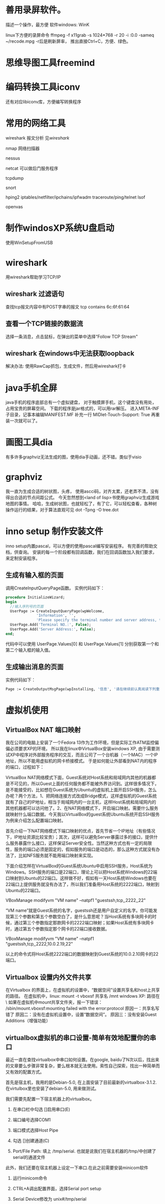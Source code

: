 
* 善用录屏软件。
  描述一个操作，最方便
  软件windows: WinK 

  linux下方便的录屏命令
  ffmpeg -f x11grab -s 1024*768 -r 20 -i :0.0 -sameq ~/recode.mpg -r后是刷新屏率，
  推出直接Ctrl+C，方便、绿色。

* 思维导图工具freemind
* 编码转换工具iconv
  还有对应libiconv库，方便编写转换程序
* 常用的网络工具
wireshark  报文分析 见[[wireshark]]

nmap 网络扫描器

nessus

netcat 可以做后门服务程序

tcpdump

snort 

hping2
iptables/netfilter/ipchains/ipfwadm
traceroute/ping/telnet
lsof

openvas

* 制作windosXP系统U盘启动
  使用WinSetupFromUSB
  
* wireshark 
  用wireshark帮助学习TCP/IP
** wireshark 过滤语句
   查找tcp报文内容中有POST字串的报文
   tcp contains 6c:6f:61:64
** 查看一个TCP链接的数据流
   选择一条消息，点击鼠标，在弹出的菜单中选择“Follow TCP Stream"

** wireshark 在windows中无法获取loopback
  解决办法:
  使用RawCap抓包，生成文件，然后用wireshark打卡

* java手机全屏
  java手机的程序底部总有一个虚拟键盘，
  对于触摸屏手机，这个键盘没有用处，占用宝贵的屏幕空间。
  下载的程序是jar格式的，可以用rar解压。
  进入META-INF子目录，记事本编辑MANIFEST.MF
  补充一行
  MIDlet-Touch-Support: True
  再重装一次就可以了。

* 画图工具dia
  有多许多graphviz无法生成的图，使用dia手动画，还不错。类似于visio
* graphviz
  我一直为生成合适的树状图，头疼，
  使用ascci码，对齐太累，还老弄不清，没有得出合适的节点间距公式。
  今天忽然想到<land of lisp>书使用graphviz生成游戏地图的事情。
  哈哈，生成树状图，也就轻松了，有了它，可以轻松查看，各种树操作运行的结果，对于算法直观可见
  dot -Tpng -O tree.dot
* inno setup 制作安装文件
  inno setup内置pascal，可以方便的使用pascal编写安装程序。
  有完善的帮助文档，供查询。
  安装的每一个阶段都有回调函数，我们在回调函数加入我们要求，来定制安装程序。
** 生成有输入框的页面
  调用CreateInputQueryPage函数。
  实例代码如下：
#+begin_src pascal
  procedure InitializeWizard;
  begin
    //输入序列号的页面
    UserPage := CreateInputQueryPage(wpWelcome,
                'Information', '',
                'Please specify the terminal number and server address, then click Next.');
    UserPage.Add('Terminal NO.:', False);
    UserPage.Add('Server Address:', False); 
  end;
#+end_src
代码中可以使用 UserPage.Values[0] 和 UserPage.Values[1] 分别获取第一个和第二个输入框的输入值。
** 生成输出消息的页面
   实例代码如下：
#+begin_src pascal
   Page := CreateOutputMsgPage(wpInstalling, '信息', '请在继续前认真阅读下列重要信息。','ATM代理不支持该版本的XFS。');
#+end_src
  
* 虚拟机使用
** VirtualBox NAT 端口映射

   我在公司的电脑上安装了一个Fedora 13作为工作环境，但是实际工作ATM监控偏偏必须要求XP的环境，
   所以我在linux中VirtualBox安装windows XP, 由于需要测试XP中程序对外部服务程序的交互，而且公司了一个台机器（一个MAC）一个IP地址，所以不能用虚拟机的网卡桥接模式。
   于是如何能让外部看到NAT内的程序的端口，过程如下：

VirtualBox NAT网络模式下面，Guest系统对Host系统和局域网内其他的机器都是不可见的，所以Guest上面的任何服务都不能被外界访问到。这样很多情况下，是不能接受的，比如想在Guest系统为Ubuntu的虚拟机上面开启SSH服务，怎么办呢？两个方法，1、把网络连接方式改成Bridge模式，这样虚拟机的Guest系统就有了自己的IP地址，相当于局域网内的一台主机，这样Host系统和局域网内的其他机器都可以访问他了。2、在NAT网络模式下，开启端口映射。需要什么服务就映射什么端口数据。今天我以VirtualBox的guest系统Ubuntu系统开启SSH服务为例来介绍怎么配置端口映射。

     首先介绍一下NAT网络模式下端口映射的优点，首先节省一个IP地址（有些情况下，IP地址资源比较宝贵）；其次，这样可以避免Server暴露过多的接口，提供什么服务暴露什么接口，这样保证Server安全性。当然这种方式也有一定的局限性，服务的端口必须是固定的，假如服务的端口是动态的，那么这种方式就没有办法了，比如NFS服务就不能用端口映射来实现。

     下面介绍怎样在VirtualBox的Guest系统Ubuntu中启用SSH服务，Host系统为Windows。SSH服务的端口是22端口，理论上可以把Host系统Windows的22端口映射到Ubuntu的22端口。这样做不好，假如有一天Host系统Windows也要在22端口上提供服务就没有办法了，所以我们准备用Host系统的2222端口，映射到Ubuntu的22端口。

     VBoxManage modifyvm "VM name" --natpf1 "guestssh,tcp,,2222,,22"

     “VM name”就是Guest系统的名字，guestssh还是用户自定义的名字。你可能发现第三个参数和第五个参数空白了，是什么意思呢？当Host系统有多块网卡的时候，通过第三个参数指定那款网卡的2222端口映射；如果Host系统有多块网卡时，通过第五个参数指定那个网卡的22端口接收数据。

VBoxManage modifyvm "VM name" --natpf1 "guestssh,tcp,,2222,10.0.2.19,22"

     以上的命令式将Host系统2222端口的数据映射到Guest系统的10.0.2.10网卡的22端口。

** Virtualbox 设置内外文件共享

  在Virtualbox 的界面上，在虚拟机的设置中，“数据空间”设置共享名和host上共享的路径。
  在虚拟机中，linux: mount -t vboxsf 共享名 /mnt
             windows XP: 路径在 \\Vboxsvr\共享名
   如果在虚拟机中mount共享文件夹，报一下错误：           
  /sbin/mount.vboxsf:mounting failed with the error:protocol
  原因一：共享名写错了
  原因二：没有在虚拟机设置中，设置“数据空间”。
  原因三：没有安装Guest Additions（增强功能）

** virtualbox虚拟机的串口设置-简单有效地配置你的串口

最近一直在查找virtualbox中串口如何设置。在google, baidu了N次以后，找出来的文章要么步骤非常复杂，要么根本就无法使用。索性自己探索，找出一种简单而又有效的配置方式。

首先是宿主机，我用的是Debian-5.0, 在上面安装了目前最新的virtualbox-3.1.2. 在virtulbox里也安装了debian-5.0, 用来做测试。

我们需要先配置一下宿主机器上的virtualbox。

1. 在串口栏中勾选 []启用串口(E)

2. 端口编号选择COM1

3. 端口模式选择Host Pipe

4. 勾选 []创建通道(C)

5. Port/File Path: 填上 /tmp/serial. 也就是说我们在宿主机器的/tmp/中创建了serial的通道文件

此外，我们还要在宿主机器上设定一下串口.在此之前需要安装minicom软件

1. 运行minicom命令

2. CTRL+A调出配置界面，选择Serial port setup

3. Serial Device修改为 unix#/tmp/serial

4. Bps/Par/Bits修改为 9600 8N1

5. Hardware Flow Control和Software Flow Control都设置为No.

6. 保存为dfl以后退出

在虚拟机上配置：

修改/boot/grub/menu.lst,将输出导出到串口

title     Debian GNU/Linux, kernel 2.6.32.7

root    (hd0,0)

kernel  /boot/vmlinuz-2.6.32.7 root=/dev/hda1 ro console=ttyS0,9600

initrd    /boot/initrd.img-2.6.32.7

修改/etc/inittab,允许输出的控制台为ttyS0.

将

#T0:23:respawn:/sbin/getty -L ttyS0 9600 vt100

启用即可。

宿主机开启minicom, 然后启动虚拟机，就可以看到系统启动输出信息全部导出到了串口上。等到登陆界面出现的时候，就可以登陆操作。

我的机器上minicom不好用。

我使用另一个虚拟器，设置其串口也是/tmp/serial，但是不选创建创建通道(C)。

这样两虚拟机就共享了串口，连接在一起，我在第二个虚拟机看第一个输出的内容，:-)

** 复制虚拟机
Virtualbox克隆命令格式 “VBoxManage clonevdi 原始VDI文件名 新的VDI文件名”
** 虚拟机几种链接方式的用途
  NAT方式，虚拟机可以通过host链接外网，但是外部不可以见它的ip.
  桥接方式，虚拟机IP与host处于同一网段，外部网络可以同等看待虚拟机和宿主。
  Host-only Adapter，host生成一个虚拟网卡，虚拟机和host使用这个虚拟网卡通讯。与外部通讯无关。

** VMware 扩展硬盘大小
3)  输入C:\Program Files\VMware\VMware Server\vmware-vdiskmanager.exe -x 10Gb D:\Example\disk_example.vmdk
-x 表示extend
10Gb表示要扩展之后要达到的总空间。

** vmware 和 virtualbox 通用格式
  原先在vmware中建的环境
  我现在需要在virtualbox再建立一次，很麻烦。
  我发现他们都支持import/export功能，而且都支持ovf格式。
  所以可以把vmware中的export出来，然后import到virtualbox中
* 本机代码版本管理
  公司级别的SVN、CVS等由于往往提交受限，而且个人版本控制使用SVN或者CVS有些大而不当。
  所以我采用RCS管理提交的服务器之前修改的代码。
  在代码目录中，执行如下命令：
#+begin_example
  mkdir RCS
  ci xxx.c
  co xxx.c
#+end_example
  然后代码就提交到RCS中。

* 广域网模拟器WANem
  一个简化般的linux

* ns2网络仿真
http://www.isi.edu/nsnam/ns/index.html
* cisco packet tracer 模拟器
* 查看windows磁盘占用情况
  SpaceSniffer
* 怎么复制一个目录下的所有文件除了某几个文件或目录？
  rsync -rv --exclude=“d/" --exclude="c/"  dir/ dir_bk/
* Sikuli X 很棒自动化工具，可直接针对GUI编程
* 善用录屏软件。
  描述一个操作，最方便
  软件windows: WinK 

  linux下方便的录屏命令
  ffmpeg -f x11grab -s 1024*768 -r 20 -i :0.0 -sameq ~/recode.mpg -r后是刷新屏率，
  推出直接Ctrl+C，方便、绿色。

* 思维导图工具freemind
* 编码转换工具iconv
  还有对应libiconv库，方便编写转换程序
* 常用的网络工具
wireshark  报文分析
nmap 网络扫描器
nessus
netcat 可以做后门服务程序
tcpdump
snort
ethereal(wireshark)
hping2
iptables/netfilter/ipchains/ipfwadm
traceroute/ping/telnet
lsof

* 制作windosXP系统U盘启动
  使用WinSetupFromUSB
  
* 协议分析工具 wireshark 
  用wireshark帮助学习TCP/IP
  wireshark 过滤语句
* java手机全屏
  java手机的程序底部总有一个虚拟键盘，
  对于触摸屏手机，这个键盘没有用处，占用宝贵的屏幕空间。
  下载的程序是jar格式的，可以用rar解压。
  进入META-INF子目录，记事本编辑MANIFEST.MF
  补充一行
  MIDlet-Touch-Support: True
  再重装一次就可以了。

* 画图工具dia
  有多许多graphviz无法生成的图，使用dia手动画，还不错。类似于visio
* graphviz
  我一直为生成合适的树状图，头疼，
  使用ascci码，对齐太累，还老弄不清，没有得出合适的节点间距公式。
  今天忽然想到<land of lisp>书使用graphviz生成游戏地图的事情。
  哈哈，生成树状图，也就轻松了，有了它，可以轻松查看，各种树操作运行的结果，对于算法直观可见
  dot -Tpng -O tree.dot
* chm转换pdf
  我的电纸书不支持pdf，而且我更喜欢pdf。
  在linux上可以用chm2pdf转换。
#+begin_example
  chm2pdf xxx.chm xxx.pdf
#+end_example
  我常用的方式：
#+begin_example
  chm2pdf --book xxx.chm xxx.pdf  
#+end_example
* inno setup 制作安装文件
  inno setup内置pascal，可以方便的使用pascal编写安装程序。
  有完善的帮助文档，供查询。
  安装的每一个阶段都有回调函数，我们在回调函数加入我们要求，来定制安装程序。
** 生成有输入框的页面
  调用CreateInputQueryPage函数。
  实例代码如下：
#+begin_src pascal
  procedure InitializeWizard;
  begin
    //输入序列号的页面
    UserPage := CreateInputQueryPage(wpWelcome,
                'Information', '',
                'Please specify the terminal number and server address, then click Next.');
    UserPage.Add('Terminal NO.:', False);
    UserPage.Add('Server Address:', False); 
  end;
#+end_src
代码中可以使用 UserPage.Values[0] 和 UserPage.Values[1] 分别获取第一个和第二个输入框的输入值。
** 生成输出消息的页面
   实例代码如下：
#+begin_src pascal
   Page := CreateOutputMsgPage(wpInstalling, '信息', '请在继续前认真阅读下列重要信息。','ATM代理不支持该版本的XFS。');
#+end_src
  
* 虚拟机使用
** VirtualBox NAT 端口映射

   我在公司的电脑上安装了一个Fedora 13作为工作环境，但是实际工作ATM监控偏偏必须要求XP的环境，
   所以我在linux中VirtualBox安装windows XP, 由于需要测试XP中程序对外部服务程序的交互，而且公司了一个台机器（一个MAC）一个IP地址，所以不能用虚拟机的网卡桥接模式。
   于是如何能让外部看到NAT内的程序的端口，过程如下：

VirtualBox NAT网络模式下面，Guest系统对Host系统和局域网内其他的机器都是不可见的，所以Guest上面的任何服务都不能被外界访问到。这样很多情况下，是不能接受的，比如想在Guest系统为Ubuntu的虚拟机上面开启SSH服务，怎么办呢？两个方法，1、把网络连接方式改成Bridge模式，这样虚拟机的Guest系统就有了自己的IP地址，相当于局域网内的一台主机，这样Host系统和局域网内的其他机器都可以访问他了。2、在NAT网络模式下，开启端口映射。需要什么服务就映射什么端口数据。今天我以VirtualBox的guest系统Ubuntu系统开启SSH服务为例来介绍怎么配置端口映射。

     首先介绍一下NAT网络模式下端口映射的优点，首先节省一个IP地址（有些情况下，IP地址资源比较宝贵）；其次，这样可以避免Server暴露过多的接口，提供什么服务暴露什么接口，这样保证Server安全性。当然这种方式也有一定的局限性，服务的端口必须是固定的，假如服务的端口是动态的，那么这种方式就没有办法了，比如NFS服务就不能用端口映射来实现。

     下面介绍怎样在VirtualBox的Guest系统Ubuntu中启用SSH服务，Host系统为Windows。SSH服务的端口是22端口，理论上可以把Host系统Windows的22端口映射到Ubuntu的22端口。这样做不好，假如有一天Host系统Windows也要在22端口上提供服务就没有办法了，所以我们准备用Host系统的2222端口，映射到Ubuntu的22端口。

     VBoxManage modifyvm "VM name" --natpf1 "guestssh,tcp,,2222,,22"

     “VM name”就是Guest系统的名字，guestssh还是用户自定义的名字。你可能发现第三个参数和第五个参数空白了，是什么意思呢？当Host系统有多块网卡的时候，通过第三个参数指定那款网卡的2222端口映射；如果Host系统有多块网卡时，通过第五个参数指定那个网卡的22端口接收数据。

VBoxManage modifyvm "VM name" --natpf1 "guestssh,tcp,,2222,10.0.2.19,22"

     以上的命令式将Host系统2222端口的数据映射到Guest系统的10.0.2.10网卡的22端口。

** Virtualbox 设置内外文件共享

  在Virtualbox 的界面上，在虚拟机的设置中，“数据空间”设置共享名和host上共享的路径。
  在虚拟机中，linux: mount -t vboxsf 共享名 /mnt
             windows XP: 路径在 \\Vboxsvr\共享名
   如果在虚拟机中mount共享文件夹，报一下错误：           
  /sbin/mount.vboxsf:mounting failed with the error:protocol
  原因一：共享名写错了
  原因二：没有在虚拟机设置中，设置“数据空间”。
  原因三：没有安装Guest Additions（增强功能）

** virtualbox虚拟机的串口设置-简单有效地配置你的串口

最近一直在查找virtualbox中串口如何设置。在google, baidu了N次以后，找出来的文章要么步骤非常复杂，要么根本就无法使用。索性自己探索，找出一种简单而又有效的配置方式。

首先是宿主机，我用的是Debian-5.0, 在上面安装了目前最新的virtualbox-3.1.2. 在virtulbox里也安装了debian-5.0, 用来做测试。

我们需要先配置一下宿主机器上的virtualbox。

1. 在串口栏中勾选 []启用串口(E)

2. 端口编号选择COM1

3. 端口模式选择Host Pipe

4. 勾选 []创建通道(C)

5. Port/File Path: 填上 /tmp/serial. 也就是说我们在宿主机器的/tmp/中创建了serial的通道文件

此外，我们还要在宿主机器上设定一下串口.在此之前需要安装minicom软件

1. 运行minicom命令

2. CTRL+A调出配置界面，选择Serial port setup

3. Serial Device修改为 unix#/tmp/serial

4. Bps/Par/Bits修改为 9600 8N1

5. Hardware Flow Control和Software Flow Control都设置为No.

6. 保存为dfl以后退出

在虚拟机上配置：

修改/boot/grub/menu.lst,将输出导出到串口

title     Debian GNU/Linux, kernel 2.6.32.7

root    (hd0,0)

kernel  /boot/vmlinuz-2.6.32.7 root=/dev/hda1 ro console=ttyS0,9600

initrd    /boot/initrd.img-2.6.32.7

修改/etc/inittab,允许输出的控制台为ttyS0.

将

#T0:23:respawn:/sbin/getty -L ttyS0 9600 vt100

启用即可。

宿主机开启minicom, 然后启动虚拟机，就可以看到系统启动输出信息全部导出到了串口上。等到登陆界面出现的时候，就可以登陆操作。

我的机器上minicom不好用。

我使用另一个虚拟器，设置其串口也是/tmp/serial，但是不选创建创建通道(C)。

这样两虚拟机就共享了串口，连接在一起，我在第二个虚拟机看第一个输出的内容，:-)

** 复制虚拟机
Virtualbox克隆命令格式 “VBoxManage clonevdi 原始VDI文件名 新的VDI文件名”
** 虚拟机几种链接方式的用途
  NAT方式，虚拟机可以通过host链接外网，但是外部不可以见它的ip.
  桥接方式，虚拟机IP与host处于同一网段，外部网络可以同等看待虚拟机和宿主。
  Host-only Adapter，host生成一个虚拟网卡，虚拟机和host使用这个虚拟网卡通讯。与外部通讯无关。

** VMware 扩展硬盘大小
3)  输入C:\Program Files\VMware\VMware Server\vmware-vdiskmanager.exe -x 10Gb D:\Example\disk_example.vmdk
-x 表示extend
10Gb表示要扩展之后要达到的总空间。

** vmware 和 virtualbox 通用格式
  原先在vmware中建的环境
  我现在需要在virtualbox再建立一次，很麻烦。
  我发现他们都支持import/export功能，而且都支持ovf格式。
  所以可以把vmware中的export出来，然后import到virtualbox中
* 本机代码版本管理
  公司级别的SVN、CVS等由于往往提交受限，而且个人版本控制使用SVN或者CVS有些大而不当。
  所以我采用RCS管理提交的服务器之前修改的代码。
  在代码目录中，执行如下命令：
#+begin_example
  mkdir RCS
  ci xxx.c
  co xxx.c
#+end_example
  然后代码就提交到RCS中。

* 广域网模拟器WANem
  一个简化般的linux

* ns2网络仿真
http://www.isi.edu/nsnam/ns/index.html
* cisco packet tracer 模拟器
* 查看windows磁盘占用情况
  SpaceSniffer
* 怎么复制一个目录下的所有文件除了某几个文件或目录？
  rsync -rv --exclude=“d/" --exclude="c/"  dir/ dir_bk/
* linux 安全工具
  lynis
  gnu tiger

  linux安全基线检查和加固工具
  Tripwire
  afick
  sxid
* lwp-request
echo "a=&b=&=" | lwp-request -m POST http://xxxxx
* openssl enc -ciphername
* curl
* 用google批量找反射xss
* cain 破解md5 hash工具
* nagios 安装
服务器先安装好Apache。 

从 http://www.nagios.org 下载以下软件：
nagios-3.2.3.tar.gz 
nagios-plugins-1.4.15.tar.gz 
nrpe-2.12.tar.gz 

** 安装Nagios Core 
切换到root用户  
su -l  
添加nagios用户  
useradd -m nagios  
passwd nagios  
  
创建nagios组，允许用户在web上执行命令.  
groupadd nagios
usermod -a -G nagcmd nagios  
usermod -a -G nagcmd apache  
  
tar xzvf nagios-3.2.3.tar.gz  
  
cd nagios-3.2.3  
  
./configure --with-command-group=nagcmd  
  
make all  
  
make install  
make install-init  
make install-config  
make install-commandmode</pre><br><br>  


configure完成后会显示如下提示 
General Options:  
-------------------------  
       Nagios executable:  nagios  
       Nagios user/group:  nagios,nagios  
      Command user/group:  nagios,nagcmd  
           Embedded Perl:  no  
            Event Broker:  yes  
       Install ${prefix}:  /usr/local/nagios  
               Lock file:  ${prefix}/var/nagios.lock  
  Check result directory:  ${prefix}/var/spool/checkresults  
          Init directory:  /etc/rc.d/init.d  
 Apache conf.d directory:  /etc/httpd/conf.d  
            Mail program:  /bin/mail  
                 Host OS:  linux-gnu  
  
Web Interface Options:  
------------------------  
                HTML URL:  http://localhost/nagios/  
                 CGI URL:  http://localhost/nagios/cgi-bin/  
Traceroute (used by WAP):  /bin/traceroute  


配置文件目录/usr/local/nagios/etc 

修改/usr/local/nagios/etc/objects/contacts.cfg中的邮箱地址为 
nagios@xxx.edu.cn。该邮箱设置了过滤规则，所有信件转发到 xxx@139.com


将/root/nagios-3.2.3/sample-config/httpd.conf中的片段拷贝到/usr/local/apache2/conf/httpd.conf中
添加nagiosadmin用户 
/usr/local/apache2/bin/htpasswd -c /usr/local/nagios/etc/htpasswd.users nagiosadmin

** 安装Nagios Plugins 


tar xzvf nagios-plugins-1.4.15.tar.gz  
cd nagios-plugins-1.4.15  
  
./configure --with-nagios-user=nagios --with-nagios-group=nagios  
  
make  
  
make install  


命令安装在/usr/local/nagios/libexec/目录下 

** 启动Nagios 

chkconfig --add nagios #将nagios添加到服务中  
chkconfig nagios on #开启该服务  
chkconfig --list nagios #查看服务启动状态  
  
  
检查脚本正确性  
/usr/local/nagios/bin/nagios -v /usr/local/nagios/etc/nagios.cfg  
  
service nagios start  





访问 http://ip/nagios/


** 安装NRPE 

先安装Nagios Plugins，如果是在被监控主机上安装，需要先添加nagios用户。 

tar xzvf nrpe-2.12.tar.gz  
cd nrpe-2.12  
  
./configure  
make all  
  
make install-plugin  


安装NRPE Daemon 
NRPE Daemon的端口5666 


先按照上一步安装NRPE 

make install-daemon  
make install-daemon-config  
make install-xinetd  


安装完毕后NRPE的配置文件在/usr/local/nagios/etc/nrpe.cfg 
编辑/etc/xinetd.d/nrpe 
only_from = 127.0.0.1 #这里只能加一个IP
编辑/etc/services，在最后一行加上 

nrpe 5666/tcp # NRPE

重启xinetd服务 

service xinetd restart

执行下面命令，检查服务有无正常启动 

netstat -at | grep nrpe

#应该出现以下提示
tcp 0 0 *:nrpe *:* LISTEN


测试NRPE Deamon服务 

测试本机
/usr/local/nagios/libexec/check_nrpe -H localhost

测试远程
/usr/local/nagios/libexec/check_nrpe -H 202.195.160.46

正常会显示
NRPE v2.12


在监控主机上编辑/usr/local/nagios/etc/objects/commands.cfg，加入下面的command。

define command{  
        command_name  check_nrpe  
        command_line  $USER1$/check_nrpe -H $HOSTADDRESS$ -c $ARG1$  
}  


重启监控主机的Nagios服务 

service nagios restart

测试接收邮件 

首先需要将nagios监控主机的IP加入到邮件系统的信任主机列表中。否则必须使用外部邮件系统账号发送邮件。 

新建/root/testmail文件 


/bin/mail -v -s "test" nagios@xxx.edu.cn < /root/testmail -- -f nagios@xxx.edu.cn -F nagios  
  
/usr/bin/printf "%b" "test" | /bin/mail -v -s "test Alert" nagios@xxx.edu.cn -- -f nagios@xxx.edu.cn -F nagios  


修改commands.cfg 

notify-host-by-email 和 notify-service-by-email 末尾均加上以下语句。为了便于通过学校邮箱转139邮箱时不被139邮箱过滤。

-- -f nagios@xxx.edu.cn -F nagios



check_http 


./check_http -H www.xxx.edu.cn -w 5 -c 8 -u /index.php -s "www.xxx.edu.cn"  
  
define command{  
        command_name    check_http  
        command_line    $USER1$/check_http -H $ARG1$ -w $ARG2$ -c $ARG3$ -u $ARG4$ -s $ARG5$  
        }  
  
define service{  
        use                     generic-service  
        host_name               server-www-8  
        service_description     website-www-8  
         check_command      check_http!www.xxx.edu.cn!5!8!/index.php!"www.xxx.edu.cn"  
        }  


check_dns 


./check_http -H www.xxx.edu.cn -a site's ip -w 5 -c 8  
  
define command {  
         command_name check_dns  
         command_line $USER1$/check_dns -s $HOSTADDRESS$ -H $ARG1$ -a $ARG2$ -w $ARG3$ -c $ARG4$  
}  
  
define service{  
        use                     generic-service  
        host_name               server-dns-95  
        service_description     network-dns-95  
         check_command      check_dns!www.xxx.edu.cn!site's ip!5!8!  
        }  

* nagios Nagios监控报警时间设置
  Nagios监控报警时间设置，打开 /usr/local/nagios/etc/nagios.cfg文件，如下配置：
  interval_length 表示时间单位，默认为60，即1分钟
  
 /usr/local/nagios/etc/objects/services.cfg:(新版本不存在这个文件)
 normal_check_interval 表示重新检测的时间间隔，默认为3个时间单位
 check_interval 与normal_check_interval的作用一样，只能在3.X中使用
 retry_check_interval 重试时间max_check_attempts 这个是出现故障的连接次数，达到这个次数之后就报警。

 关于max_check_attempts、normal_check_interval、retry_check_interval三个参数。
首先要说明两个概念，一、软态：被监控项处于retry_check检测周期内的非正常状态；
二、硬态：被监控项达到max_check_attempts最大次数后的非正常状态；除此之外的状态，我们估且称之为“常态”。
我们试着看看设置如下参数时，Nagios是怎么做状态检测及告警的：
 max_check_attempts 3
 normal_check_interval 3
 retry_check_interval 2
 notification_interval 3
 首先，Nagios每三分钟检测一次服务，当某次检测到服务状态为异常时，直接进入软态（1/3 soft
 state），此后，以每2分钟（retry_check_interval）的检测频率，再进行2次（一共进行3次检测，从
 而达到 max_check_attempts）检测，如果这两次检测服务都为异常，则直接进入硬态（hard state）
 。进入硬态后，Nagios以每3分钟（normal_check_interva）一次的频率检测服务，这与常态时是一样
 的；同时每3分钟（notification_interval）进行一次告警。

 注意：修改这些参数后并不是即时生效。首先要重启nagios，然后等待下一次检测完成，nagios才会按新的参数计算检测时间与报警次数。
 出现alert后，如果要发送email报警，需要满足以下条件：
 service中有定义notifications_enabled=1，且此service的contacts有定义
 service_notification_commands。
 service_notification_commands的command出自于commands.cfg，这里定义了使用什么命令发送邮件。
 host的alert是一样的。
 收不到邮件通常有以下几种可能：
 邮件被拒收，检查mail的log可以看到。
 nagios是否发送告警邮件，跟contact.cfg（或hosts.cfg）配置文件里的几个参数有关系。下面就着重
 讲义下这几个参数：
 notifications_enabled：是否启用通知提醒功能。1为开启，0为禁用。显而易见，此选项值为0时，
 nagios肯定是不会发送邮件的。
 contact_groups：定义接收通知提醒邮件的联系人群组。请确认你的邮件地址是否填写正确并在组中。
 notification_interval：重复发送提醒邮件（信息）的最短间隔时间。默认间隔时间是60分钟。如果
 这个值被设为0，nagios将不会重复发送告警通知邮件，而是一次。 
 notification_period：定义发送告警通知的时间段。关键主机服务，设为7×24；
 一般主机服务，设为上班时间（WorkTime）。那么， 如果定义的监控不在定义的告警时间段里，无论发生什么情况，nagios都不会发送告警通知邮件。
 notification_options：定义被监控主机（对象）在何种情况下发送告警通知邮件，可选状态如下：
 (1) w：WARNING，警告(2) u：UNKNOWN，未知(3) c：CRITICAL，危险（已达临界值）(4) d：DOWN，已宕机(5) r：RECOVERY，状态已恢复至OK(6) f：FLAPPING，（未弄懂这个状态的意思，也许是状态波动很大）(7) n：NONE，不发送告警通知邮件
 nagios监控与报警时间间隔：
 max_check_attempts：check_interval：retry interval：notification_interval：
 在OK状态，nagios用check_interval定义的时间间隔来监控，出现问题后，切换为retry_interval和
 max_check_attempts进行监控，达到max_check_attempts后触发首次报警，同时恢复为check_interval
 进行监控，并用notification_interval定义的时间间隔来发送报警，服务恢复后，在最近的
 check_interval点发送OK短信，完成报警周期。
 特殊：1.max_check_attempts定义为1，检测到问题后立即报警，不重试。2.notification_interval定义为0，报警只发送一次，不重发。

 巧用Escalations限制Nagios报警次数
 Nagios是非常强大的一款监控工具，尤其是它的告警功能，现在网上实现的形式多种多样如结合移动
 139邮箱、Fetion、MSN等，但是如果服务器出现故障而未能及时的解决，Nagios就会不断的发送告警信
 息，实在令人头疼。现在用如下方法可以解决Nagios的告警次数问题。
 vi escalations.cfg
 escalations有自动调整;不断增加; 逐步上升等意思，本身配置文件的功能是当服务在某一告警次数前
 没有恢复，告警频率周期将会缩短，同时将告警信息发送至指定联系人。
 其内容为：
 define hostescalation{
 host_name WWW-Server //被监控主机名称，与Hosts.cfg中一致
 first_notification 4 // 第n条信息起，改变频率间隔
 last_notification 0 // 第n条信息起，恢复频率间隔
 notification_interval 30 // 通知间隔(分)
 contact_groups sysadmin
 }
 说明：从第4条告警信息起至服务器恢复前，告警信息发送至sysadmin组下的联系人，告警间隔为30分
 钟1条信息。
 define serviceescalation{
 host_name WWW-Server //被监控主机名称，与Hosts.cfg中一致
 service_description Check_HTTP,Check_Jetty //被监控服务名称，与Services.cfg中一致
 first_notification 4
 last_notification 0
 notification_interval 30
 contact_groups nt-admins,managers,everyone
 }
 保存
 修改nagios.cfg
 vi nagios.cfg添加：cfg_file=/etc/nagios/objects/escalations.cfg
 检查nagios配置文件是否正确/usr/sbin/nagios -v /etc/nagios/nagios.cfg
 重新启动nagios服务:service nagios restart
 测试：
 服务器启动后停掉被监控测试机的相应服务，确认告警信息是否按照设置发送至不同信箱
 总结
 escalations这个功能官方给的定义是notification的扩充，使notification变得更加灵活，方便。文
 中我使用的方法算是耍了个小聪明，将第四条告警信息后的所有信息全部发送至我公司邮箱直至服务器
 恢复(recovery的信息还是会发送至手机的)，从而实现限制告警信息发送至手机的条数。这样，用
 Escalations限制Nagios报警次数的功能就成功实现了。

* nagios nrpe 调试
  /usr/local/nagios/etc/nrpe.cfg
  修改debug=1
  然后tail -f /var/log/messages
* nagios 与cgi
  xsddefault_save_status_data()
  nagios 主流程将当前状态写到status.dat文件中。

  xsddefault_read_status_data()
  cgi程序通过读取status.dat中的内容显示到页面上。

* nagios fork
  运行监查命令时，使用fork产生新进程，运行检查命令
  命令产生结果，放到临时文件。
  启动专门的流程，查看这些临时文件。
  reap_check_results()
* Use PC-lint in linux


PC-Lint is my favorite non-FLOSS tool. Not only does it find bugs and portability issues early in the development cycle: by using it regularly and listening to its words developers can significantly improve their C/C++ programming skills.

This post details how to run PC-Lint (which is normally intended for DOS/Windows environments) in Linux, saving developers from having to buy FlexeLint, the much more expensive Unix/Linux version.

WHAT IS PC-LINT?

PC-Lint, a commercial successor of the venerable ‘lint’ from the seventh edition of Unix, is of invaluable worth to any C/C++ developer: it finds classic programming mistakes where they can be fixed at the least cost — right at the coder’s desk.

Usually, I prefer free, open-source software over commercial software, even if it sports less features and is harder to use. However, I make a clear exception for PC-Lint: there simply is no open-source alternative that is in the same class.

On the FLOSS-side there is only ‘splint’, but it catches just a fraction of the potential bugs in comparison to PC-Lint; even worse: there is no support for C++ at all. That’s a pitty because especially C++ is full of pitfalls. This fact is the reason why dozens of authors (including Scott Meyers and Herb Sutter) were able to write so many bestsellers on “C++ best practices”. PC-Lint comes with checks for almost all of their tips and a lot more, like checks for MISRA compliance.

There is, however, a lot of competition on the commercial side. Products like Polyspace, ParaSoft, Klockwork, and Coverty support detailed static analysis and in most cases even offer more: they generate various metrics (e. g. cyclomatic complexity), graphically show dependencies among modules and subsystems and either come with their own GUI for browsing issues or are seamlessly integrated with popular IDEs.

Even though these extras are attractive and useful, there is a downside: the aforementioned commercial alternatives are usually big and expensive. For large, established companies, this doesn’t pose a problem; often, they are even willing to establish whole SQA departments around such tools — departments that dedicate their whole time to monitoring the code and the people who produce it.

Small companies, startups, or individual developers are not able to invest that much, and that’s exactly where PC-Lint shines: it is an inexpensive, light-weight, bare-metal tool. It doesn’t do any high-level and/architectural analysis — it focuses on one thing which it does very well: code checking. PC-Lint doesn’t need any expensive infrastructure, not even a license server. Much like a compiler, the user interface is the command-line: it is controlled via command-line arguments and the output goes to STDOUT and STDERR.

The price for PC-Lint is somewhere between 390 and 350 USD, depending on how many licenses you order. PC-Lint is the version for DOS/Windows; however, there is a source code edition (obfuscated source code, of course) called FlexeLint which can be used on every system for which a C compiler is available (e. g. Linux, Unix). The only drop of bitterness is that FlexeLint is almost three times as expensive as PC-Lint, which is way too much for individuals and open-source developers. Wouldn’t it be nice if it was possible to run the cheaper PC-Lint in Linux as well?

IN WINE IS TRUTH

And that’s certainly possible. The most important ingredient is ‘Wine’, the Windows emulator for Linux. On a Debian/Ubuntu system you can easily install it via

    $ sudo apt-get install wine

Once you have Wine in place, you install PC-Lint just like you would in Windows — the setup program that comes with PC-Lint works — thanks to Wine — without problems. As an alternative, you simply copy an existing Windows installation to your Linux system. This works because PC-Lint is “stateless” — it doesn’t make use of the Windows registry or configuration files.

Next, you can convince yourself that everything was installed correctly by invoking lint-nt.exe, the PC-Lint front-end:

    $ ~/opt/pclint/lint-nt.exe --help
    PC-lint for C/C++ (NT) Vers. 9.00h, Copyright Gimpel Software 1985-2011

THE FINE PRINT

Nevertheless, a couple of things require attention. If you want to integrate the free-of-charge patches and bugfixes that Gimpel releases on their website (you should!), you may not use the ‘patch.exe’ tool but instead choose ‘lpatch.exe’.

There are two problems regarding the screen output produced by lint-nt.exe. First, being a native Windows program, PC-Lint separates lines by the use of a carriage-return plus line-feed (\r\n) sequence, instead of just a single line-feed. Second, if path names appear in the output directories they are separated by backslashes (\) instead of forward slahes (/):

    .\src\ClassicMetricsReporter.h  40  Note 1918: empty prototype
            for member declaration, assumed '(void)'

Both “Windows heritage” issues make it hard to post-process the output via filters, editors, or IDEs. I like to feed the output to Vim as a quickfix list, which allows me to jump directly to files and lines containing a Lint warning. Hence, I use this little trick:

    $ ~/opt/pclint/lint-nt.exe myfile.cpp | tr '\\\r' '/ '

The ‘tr’ filter replaces all backslashes with forward slashes and gets rid of the carriage return at the same time. Even though this approach works, it is a bit cumbersome to type in all these extra characters every time you run PC-Lint. Putting this in a PC-Lint wrapper script would certainly be a good idea.

A LITTLE MORE COMFORT, PLEASE

Basically, that’s all you need to be able to use PC-Lint in Linux. But when you try to lint a simple example you are confronted with yet another problem:

    1  #include <iostream>
    2  class Base {
    3  public:
    4      Base(int i) : m_i(i), m_pi(new int[i]) { }
    5      ~Base() { }
    6      int get() { return m_i; }
    7  private:
    8      int m_i;
    9      int* m_pi;
    10  };

    $ ~/opt/pclint/lint-nt.exe base.cpp

    base.cpp  1  Error 322: Unable to open include file 'iostream'

Of course! PC-Lint doesn’t know where to find the standard library header files; actually, PC-Lint doesn’t know anything about your compiler or toolchain that you are using — how could it?

You could pass all the include paths on the command-line by using PC-Lint’s -I option but this would be tedious and prone to error: if your toolchain happens to be gcc/g++ (and this is not unlikely since you are working with Linux) you would have to pass no less than seven directories, which might change, depending on the version you are using:

    /usr/include/c++/4.4
    /usr/include/c++/4.4/x86_64-linux-gnu
    /usr/include/c++/4.4/backward
    /usr/local/include
    /usr/lib/gcc/x86_64-linux-gnu/4.4.5/include
    /usr/lib/gcc/x86_64-linux-gnu/4.4.5/include-fixed
    /usr/include

To make matters worse, toolchains usually set various preprocesser defines, ‘__linux__’ and ‘__unix’ for instance. As an example, gcc 4.5.2 implicitly defines 141 symbols; passing them to PC-Lint would not only be tedious but also error-prone.

It is much smarter to extract such toolchain-specific settings in a wrapper script which feeds them to lint-nt.exe without the user even noticing it. That’s exactly the job of the ‘gcclint’ script which finally gives you what you want:

    $ gcclint hello-world.cpp

    base.cpp  5 Info 1732: new in constructor for class 'Base' which
        has no assignment operator
    base.cpp  5 Info 1733: new in constructor for class 'Base' which
        has no copy constructor
    base.cpp  5 Info 737: Loss of sign in promotion from int to
        unsigned long
    base.cpp  6 Warning 1540: Pointer member 'Base::m_pi' (line 11)
        neither freed nor zeroed by destructor
    base.cpp  8 Info 1762: Member function 'Base::get(void)' could be
        made const
    base.cpp 12 Info 1712: default constructor not defined for class
        'Base'
    ...

In order to make the output easy on the eye of Linux developers, gcclint also applies the ‘tr’ hack described above.

If you are among the performance-wary who fear that extracting the gcc settings with every PC-Lint run on every fly burns CPU cycles, don’t worry! gcclint does this step only once and caches the settings in your home directory.

That said, all you need to do is get gcclint. gcclint is part of ALOA, a tool that analyzes the output of a PC-Lint run and derives histograms/statistics and available free-of-charge at https://sourceforge.net/projects/aloa-lint/. Once you have it, set an environment variable that points to your PC-Lint installation directory:

    export PCLINT_PATH="~/opt/pclint"

Happy Linting!
* 搜索引擎
  google总被墙
  duckduckgo.com
  www.bing.com
* 密码破解工具 hydra
# hydra [[[-l LOGIN|-L FILE] [-p PASS|-P FILE]] | [-C FILE]] [-e ns]
[-o FILE] [-t TASKS] [-M FILE [-T TASKS]] [-w TIME] [-f] [-s PORT] [-S] [-vV]
server service [OPT]-R
继续从上一次进度接着破解 

-S
大写，采用SSL链接 

-s <PORT>
小写，可通过这个参数指定非默认端口 

-l <LOGIN>
指定破解的用户，对特定用户破解 

-L <FILE>
指定用户名字典 

-p <PASS>
小写，指定密码破解，少用，一般是采用密码字典 

-P <FILE>
大写，指定密码字典 

-e <ns>
可选选项，n：空密码试探，s：使用指定用户和密码试探 

-C <FILE>
使用冒号分割格式，例如“登录名:密码”来代替-L/-P参数 

-M <FILE>
指定目标列表文件一行一条 

-o <FILE>
指定结果输出文件 

-f
在使用-M参数以后，找到第一对登录名或者密码的时候中止破解 

-t <TASKS>
同时运行的线程数，默认为16 

-w <TIME>
设置最大超时的时间，单位秒，默认是30s 

-v / -V
显示详细过程 

server
目标ip 

service
指定服务名，支持的服务和协议：telnet ftp pop3[-ntlm] imap[-ntlm] smb smbnt http[s]-{head|get} http-{get|post}-form http-proxy cisco cisco-enable vnc ldap2 ldap3 mssql mysql oracle-listener postgres nntp socks5 rexec rlogin pcnfs snmp rsh cvs svn icq sapr3 ssh2 smtp-auth[-ntlm] pcanywhere teamspeak sip vmauthd firebird ncp afp等等 

OPT
可选项


** 破解ssh：
#+begin_example
# hydra -L users.txt -P password.txt -t 1 -vV -e ns 192.168.1.104 ssh
#+end_example
破解成功，直接显示结果。

也可以使用 -o 选项指定结果输出文件。
#+begin_example
# hydra -L users.txt -P password.txt -t 1 -vV -e ns -o save.log 192.168.1.104 ssh
#+end_example

** 破解ftp
#+begin_example
# hydra ip ftp -l 用户名 -P 密码字典 -t 线程(默认16) -vV
# hydra ip ftp -l 用户名 -P 密码字典 -e ns -vV
#+end_example
** get方式提交，破解web登录
#+begin_example
# hydra -l 用户名 -p 密码字典 -t 线程 -vV -e ns ip http-get /admin/
# hydra -l 用户名 -p 密码字典 -t 线程 -vV -e ns -f ip http-get /admin/index.php
#+end_example
** post方式提交，破解web登录
　　该软件的强大之处就在于支持多种协议的破解，同样也支持对于web用户界面的登录破解，get方式提交的表单比较简单，这里通过post方式提交密码破解提供思路。该工具有一个不好的地方就是，如果目标网站登录时候需要验证码就无法破解了。带参数破解如下：
#+begin_example
<form action="index.php" method="POST">
<input type="text" name="name" /><BR><br>
<input type="password" name="pwd" /><br><br>
<input type="submit" name="sub" value="提交">
</form>　　
#+end_example
假设有以上一个密码登录表单，我们执行命令：
#+begin_example
# hydra -l admin -P pass.lst -o ok.lst -t 1 -f 127.0.0.1 http-post-form "index.php:name=^USER^&pwd=^PASS^:<title>invalido</title>"
#+end_example
说明：破解的用户名是admin，密码字典是pass.lst，破解结果保存在ok.lst，-t 是同时线程数为1，-f 是当破解了一个密码就停止，ip 是本地，就是目标ip，http-post-form表示破解是采用http 的post 方式提交的表单密码破解。

　　后面参数是网页中对应的表单字段的name 属性，后面<title>中的内容是表示错误猜解的返回信息提示，可以自定义。

** 破解https
#+begin_example
# hydra -m /index.php -l muts -P pass.txt 10.36.16.18 https
#+end_example
** 破解teamspeak：
# hydra -l 用户名 -P 密码字典 -s 端口号 -vV ip teamspeak
#+end_example
** 破解cisco：
#+begin_example
# hydra -P pass.txt 10.36.16.18 cisco
# hydra -m cloud -P pass.txt 10.36.16.18 cisco-enable
#+end_example
** 破解smb：
#+begin_example
# hydra -l administrator -P pass.txt 10.36.16.18 smb
#+end_example
** 破解pop3：
#+begin_example
# hydra -l muts -P pass.txt my.pop3.mail pop3
#+end_example
** 破解rdp：
#+begin_example
# hydra ip rdp -l administrator -P pass.txt -V
#+end_example
** 破解http-proxy：
#+begin_example
# hydra -l admin -P pass.txt http-proxy://10.36.16.18
#+end_example
** 破解imap：
#+begin_example
# hydra -L user.txt -p secret 10.36.16.18 imap PLAIN
# hydra -C defaults.txt -6 imap://[fe80::2c:31ff:fe12:ac11]:143/PLAIN
#+end_example
** 破解telnet
#+begin_example
# hydra ip telnet -l 用户 -P 密码字典 -t 32 -s 23 -e ns -f -V
#+end_example
* 正则表达式分析工具
  RegexBuddy